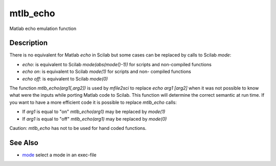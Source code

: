 


mtlb_echo
=========

Matlab echo emulation function



Description
~~~~~~~~~~~

There is no equivalent for Matlab `echo` in Scilab but some cases can
be replaced by calls to Scilab `mode`:


+ `echo`: is equivalent to Scilab `mode(abs(mode()-1))` for scripts
  and non-compiled functions
+ `echo on`: is equivalent to Scilab `mode(1)` for scripts and non-
  compiled functions
+ `echo off`: is equivalent to Scilab `mode(0)`


The function `mtlb_echo(arg1[,arg2])` is used by `mfile2sci` to
replace `echo arg1 [arg2]` when it was not possible to know what were
the inputs while porting Matlab code to Scilab. This function will
determine the correct semantic at run time. If you want to have a more
efficient code it is possible to replace `mtlb_echo` calls:


+ If `arg1` is equal to "on" `mtlb_echo(arg1)` may be replaced by
  `mode(1)`
+ If `arg1` is equal to "off" `mtlb_echo(arg1)` may be replaced by
  `mode(0)`


Caution: `mtlb_echo` has not to be used for hand coded functions.



See Also
~~~~~~~~


+ `mode`_ select a mode in an exec-file


.. _mode: mode.html


